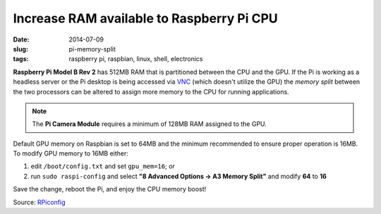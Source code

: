 ==========================================
Increase RAM available to Raspberry Pi CPU
==========================================

:date: 2014-07-09
:slug: pi-memory-split
:tags: raspberry pi, raspbian, linux, shell, electronics

**Raspberry Pi Model B Rev 2** has 512MB RAM that is partitioned between the CPU and the GPU. If the Pi is working as a headless server or the Pi desktop is being accessed via `VNC <http://www.circuidipity.com/pingparade5.html>`_ (which doesn't utilize the GPU) the *memory split* between the two processors can be altered to assign more memory to the CPU for running applications. 

.. note::

    The **Pi Camera Module** requires a minimum of 128MB RAM assigned to the GPU.

Default GPU memory on Raspbian is set to 64MB and the minimum recommended to ensure proper operation is 16MB. To modify GPU memory to 16MB either:

1) edit ``/boot/config.txt`` and set ``gpu_mem=16``; or
2) run ``sudo raspi-config`` and select **"8 Advanced Options -> A3 Memory Split"** and modify **64** to **16**

Save the change, reboot the Pi, and enjoy the CPU memory boost!

Source: `RPiconfig <http://elinux.org/RPi_config.txt>`_
